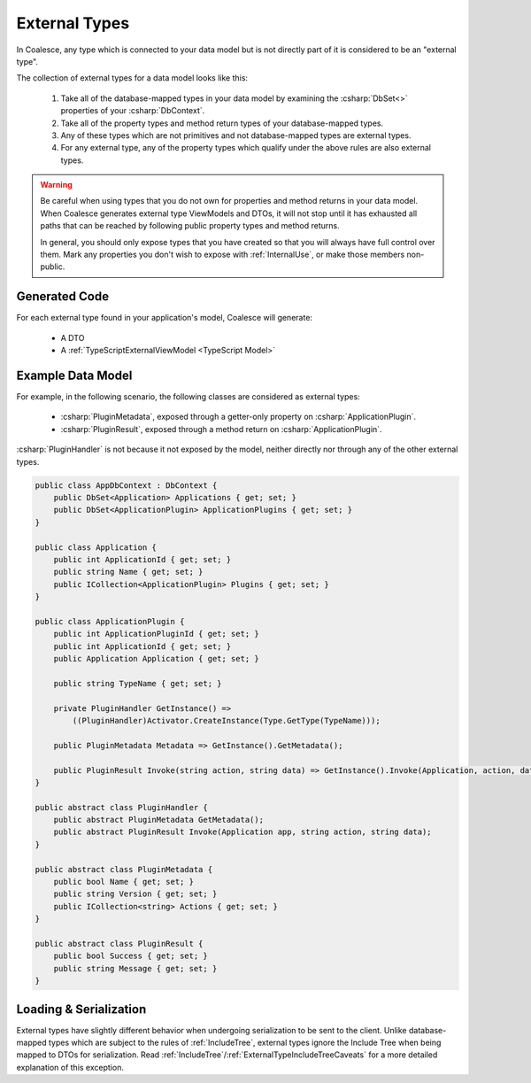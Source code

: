 
.. _ExternalTypes:

External Types
--------------

In Coalesce, any type which is connected to your data model but is not directly part of it is considered to be an "external type".

The collection of external types for a data model looks like this:
    
    #. Take all of the database-mapped types in your data model by examining the :csharp:`DbSet<>` properties of your :csharp:`DbContext`.
    #. Take all of the property types and method return types of your database-mapped types.
    #. Any of these types which are not primitives and not database-mapped types are external types.
    #. For any external type, any of the property types which qualify under the above rules are also external types.


.. warning::

    Be careful when using types that you do not own for properties and method returns in your data model. When Coalesce generates external type ViewModels and DTOs, it will not stop until it has exhausted all paths that can be reached by following public property types and method returns.

    In general, you should only expose types that you have created so that you will always have full control over them. Mark any properties you don't wish to expose with :ref:`InternalUse`, or make those members non-public.


Generated Code
==============

For each external type found in your application's model, Coalesce will generate:

    * A DTO
    * A :ref:`TypeScriptExternalViewModel <TypeScript Model>`


Example Data Model
==================

For example, in the following scenario, the following classes are considered as external types:

    * :csharp:`PluginMetadata`, exposed through a getter-only property on :csharp:`ApplicationPlugin`.
    * :csharp:`PluginResult`, exposed through a method return on :csharp:`ApplicationPlugin`. 

:csharp:`PluginHandler` is not because it not exposed by the model, neither directly nor through any of the other external types.


.. code-block:: c#

    public class AppDbContext : DbContext {
        public DbSet<Application> Applications { get; set; }
        public DbSet<ApplicationPlugin> ApplicationPlugins { get; set; }
    }

    public class Application {
        public int ApplicationId { get; set; }
        public string Name { get; set; }
        public ICollection<ApplicationPlugin> Plugins { get; set; }
    }

    public class ApplicationPlugin {
        public int ApplicationPluginId { get; set; }
        public int ApplicationId { get; set; }
        public Application Application { get; set; }

        public string TypeName { get; set; }

        private PluginHandler GetInstance() => 
            ((PluginHandler)Activator.CreateInstance(Type.GetType(TypeName)));

        public PluginMetadata Metadata => GetInstance().GetMetadata();

        public PluginResult Invoke(string action, string data) => GetInstance().Invoke(Application, action, data);
    }

    public abstract class PluginHandler { 
        public abstract PluginMetadata GetMetadata();
        public abstract PluginResult Invoke(Application app, string action, string data);
    }

    public abstract class PluginMetadata { 
        public bool Name { get; set; }
        public string Version { get; set; }
        public ICollection<string> Actions { get; set; }
    }

    public abstract class PluginResult { 
        public bool Success { get; set; }
        public string Message { get; set; }
    }

            
Loading & Serialization
=======================

External types have slightly different behavior when undergoing serialization to be sent to the client. Unlike database-mapped types which are subject to the rules of :ref:`IncludeTree`, external types ignore the Include Tree when being mapped to DTOs for serialization. Read :ref:`IncludeTree`/:ref:`ExternalTypeIncludeTreeCaveats` for a more detailed explanation of this exception.